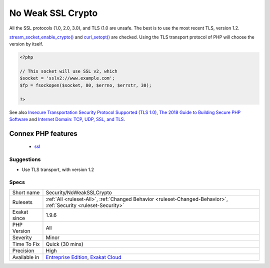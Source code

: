 .. _security-noweaksslcrypto:

.. _no-weak-ssl-crypto:

No Weak SSL Crypto
++++++++++++++++++

.. meta::
	:description:
		No Weak SSL Crypto: When enabling PHP's stream SSL, it is important to use a safe protocol.
	:twitter:card: summary_large_image
	:twitter:site: @exakat
	:twitter:title: No Weak SSL Crypto
	:twitter:description: No Weak SSL Crypto: When enabling PHP's stream SSL, it is important to use a safe protocol
	:twitter:creator: @exakat
	:twitter:image:src: https://www.exakat.io/wp-content/uploads/2020/06/logo-exakat.png
	:og:image: https://www.exakat.io/wp-content/uploads/2020/06/logo-exakat.png
	:og:title: No Weak SSL Crypto
	:og:type: article
	:og:description: When enabling PHP's stream SSL, it is important to use a safe protocol
	:og:url: https://exakat.readthedocs.io/en/latest/Reference/Rules/No Weak SSL Crypto.html
	:og:locale: en
.. raw:: html	<script type="application/ld+json">{"@context":"https:\/\/schema.org","@graph":[{"@type":"WebPage","@id":"https:\/\/php-tips.readthedocs.io\/en\/latest\/Reference\/Rules\/Security\/NoWeakSSLCrypto.html","url":"https:\/\/php-tips.readthedocs.io\/en\/latest\/Reference\/Rules\/Security\/NoWeakSSLCrypto.html","name":"No Weak SSL Crypto","isPartOf":{"@id":"https:\/\/www.exakat.io\/"},"datePublished":"Fri, 10 Jan 2025 09:46:18 +0000","dateModified":"Fri, 10 Jan 2025 09:46:18 +0000","description":"When enabling PHP's stream SSL, it is important to use a safe protocol","inLanguage":"en-US","potentialAction":[{"@type":"ReadAction","target":["https:\/\/exakat.readthedocs.io\/en\/latest\/No Weak SSL Crypto.html"]}]},{"@type":"WebSite","@id":"https:\/\/www.exakat.io\/","url":"https:\/\/www.exakat.io\/","name":"Exakat","description":"Smart PHP static analysis","inLanguage":"en-US"}]}</script>When enabling PHP's stream SSL, it is important to use a safe protocol. 

All the SSL protocols (1.0, 2.0, 3.0), and TLS (1.0 are unsafe. The best is to use the most recent TLS, version 1.2. 

`stream_socket_enable_crypto() <https://www.php.net/stream_socket_enable_crypto>`_ and `curl_setopt() <https://www.php.net/curl_setopt>`_ are checked.
Using the TLS transport protocol of PHP will choose the version by itself.

.. code-block:: php
   
   <?php
   
   // This socket will use SSL v2, which 
   $socket = 'sslv2://www.example.com';
   $fp = fsockopen($socket, 80, $errno, $errstr, 30);
   
   ?>

See also `Insecure Transportation Security Protocol Supported (TLS 1.0) <https://www.netsparker.com/web-vulnerability-scanner/vulnerabilities/insecure-transportation-security-protocol-supported-tls-10/>`_, `The 2018 Guide to Building Secure PHP Software <https://paragonie.com/blog/2017/12/2018-guide-building-secure-php-software>`_ and `Internet Domain: TCP, UDP, SSL, and TLS <https://www.php.net/manual/en/transports.inet.php>`_.

Connex PHP features
-------------------

  + `ssl <https://php-dictionary.readthedocs.io/en/latest/dictionary/ssl.ini.html>`_


Suggestions
___________

* Use TLS transport, with version 1.2




Specs
_____

+--------------+-------------------------------------------------------------------------------------------------------------------------+
| Short name   | Security/NoWeakSSLCrypto                                                                                                |
+--------------+-------------------------------------------------------------------------------------------------------------------------+
| Rulesets     | :ref:`All <ruleset-All>`, :ref:`Changed Behavior <ruleset-Changed-Behavior>`, :ref:`Security <ruleset-Security>`        |
+--------------+-------------------------------------------------------------------------------------------------------------------------+
| Exakat since | 1.9.6                                                                                                                   |
+--------------+-------------------------------------------------------------------------------------------------------------------------+
| PHP Version  | All                                                                                                                     |
+--------------+-------------------------------------------------------------------------------------------------------------------------+
| Severity     | Minor                                                                                                                   |
+--------------+-------------------------------------------------------------------------------------------------------------------------+
| Time To Fix  | Quick (30 mins)                                                                                                         |
+--------------+-------------------------------------------------------------------------------------------------------------------------+
| Precision    | High                                                                                                                    |
+--------------+-------------------------------------------------------------------------------------------------------------------------+
| Available in | `Entreprise Edition <https://www.exakat.io/entreprise-edition>`_, `Exakat Cloud <https://www.exakat.io/exakat-cloud/>`_ |
+--------------+-------------------------------------------------------------------------------------------------------------------------+


